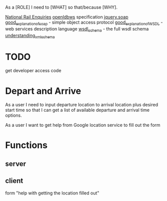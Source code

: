 As a [ROLE] I need to [WHAT] so that/because [WHY].


[[http://www.nationalrail.co.uk/46391.aspx][National Rail Enquiries]]
[[http://lite.realtime.nationalrail.co.uk/openldbws/][openldbws]] specification
[[https://github.com/doedje/jquery.soap][jquery.soap]]
[[http://www.w3schools.com/xml/xml_soap.asp][good_explanation_of_soap]] - simple object access protocol
[[http://www.w3schools.com/xml/xml_wsdl.asp][good_explanation_of_WSDL]] - web services description language
[[http://schemas.xmlsoap.org/wsdl/][wsdl_schema]] - the full wsdl schema 
[[https://msdn.microsoft.com/en-us/library/aa468557.aspx][understanding_xml_schema]]



* TODO
get developer access code


* Depart and Arrive
As a user I need to input departure location to arrival location  plus desired start time so that I can get a list of available departure and arrival time options.

As a user I want to get help from Google location service to fill out the form



* Functions
** server


** client
form
"help with getting the location filled out"




